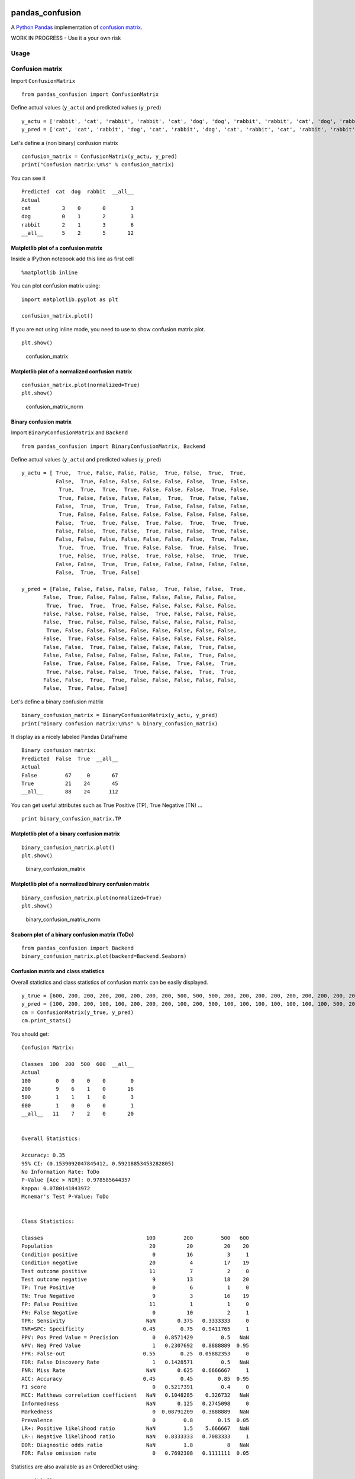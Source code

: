 |Latest Version| |Supported Python versions| |Wheel format| |License|
|Development Status| |Downloads monthly| |Requirements Status| |Code
Health| |Codacy Badge| |Build Status|

pandas\_confusion
=================

A `Python <https://www.python.org/>`__
`Pandas <http://pandas.pydata.org/>`__ implementation of `confusion
matrix <https://en.wikipedia.org/wiki/Confusion_matrix>`__.

WORK IN PROGRESS - Use it a your own risk

Usage
-----

Confusion matrix
----------------

Import ``ConfusionMatrix``

::

    from pandas_confusion import ConfusionMatrix

Define actual values (``y_actu``) and predicted values (``y_pred``)

::

    y_actu = ['rabbit', 'cat', 'rabbit', 'rabbit', 'cat', 'dog', 'dog', 'rabbit', 'rabbit', 'cat', 'dog', 'rabbit']
    y_pred = ['cat', 'cat', 'rabbit', 'dog', 'cat', 'rabbit', 'dog', 'cat', 'rabbit', 'cat', 'rabbit', 'rabbit']

Let's define a (non binary) confusion matrix

::

    confusion_matrix = ConfusionMatrix(y_actu, y_pred)
    print("Confusion matrix:\n%s" % confusion_matrix)

You can see it

::

    Predicted  cat  dog  rabbit  __all__
    Actual
    cat          3    0       0        3
    dog          0    1       2        3
    rabbit       2    1       3        6
    __all__      5    2       5       12

Matplotlib plot of a confusion matrix
~~~~~~~~~~~~~~~~~~~~~~~~~~~~~~~~~~~~~

Inside a IPython notebook add this line as first cell

::

    %matplotlib inline

You can plot confusion matrix using:

::

    import matplotlib.pyplot as plt

    confusion_matrix.plot()

If you are not using inline mode, you need to use to show confusion
matrix plot.

::

    plt.show()

.. figure:: screenshots/cm.png
   :alt: confusion\_matrix

   confusion\_matrix

Matplotlib plot of a normalized confusion matrix
~~~~~~~~~~~~~~~~~~~~~~~~~~~~~~~~~~~~~~~~~~~~~~~~

::

    confusion_matrix.plot(normalized=True)
    plt.show()

.. figure:: screenshots/cm_norm.png
   :alt: confusion\_matrix\_norm

   confusion\_matrix\_norm

Binary confusion matrix
~~~~~~~~~~~~~~~~~~~~~~~

Import ``BinaryConfusionMatrix`` and ``Backend``

::

    from pandas_confusion import BinaryConfusionMatrix, Backend

Define actual values (``y_actu``) and predicted values (``y_pred``)

::

    y_actu = [ True,  True, False, False, False,  True, False,  True,  True,
               False,  True, False, False, False, False, False,  True, False,
                True,  True,  True,  True, False, False, False,  True, False,
                True, False, False, False, False,  True,  True, False, False,
               False,  True,  True,  True,  True, False, False, False, False,
                True, False, False, False, False, False, False, False, False,
               False,  True,  True, False,  True, False,  True,  True,  True,
               False, False,  True, False,  True, False, False,  True, False,
               False, False, False, False, False, False, False,  True, False,
                True,  True,  True,  True, False, False,  True, False,  True,
                True, False,  True, False,  True, False, False,  True,  True,
               False, False,  True,  True, False, False, False, False, False,
               False,  True,  True, False]

    y_pred = [False, False, False, False, False,  True, False, False,  True,
           False,  True, False, False, False, False, False, False, False,
            True,  True,  True,  True, False, False, False, False, False,
           False, False, False, False, False,  True, False, False, False,
           False,  True, False, False, False, False, False, False, False,
            True, False, False, False, False, False, False, False, False,
           False,  True, False, False, False, False, False, False, False,
           False, False,  True, False, False, False, False,  True, False,
           False, False, False, False, False, False, False,  True, False,
           False,  True, False, False, False, False,  True, False,  True,
            True, False, False, False,  True, False, False,  True,  True,
           False, False,  True,  True, False, False, False, False, False,
           False,  True, False, False]

Let's define a binary confusion matrix

::

    binary_confusion_matrix = BinaryConfusionMatrix(y_actu, y_pred)
    print("Binary confusion matrix:\n%s" % binary_confusion_matrix)

It display as a nicely labeled Pandas DataFrame

::

    Binary confusion matrix:
    Predicted  False  True  __all__
    Actual
    False         67     0       67
    True          21    24       45
    __all__       88    24      112

You can get useful attributes such as True Positive (TP), True Negative
(TN) ...

::

    print binary_confusion_matrix.TP

Matplotlib plot of a binary confusion matrix
~~~~~~~~~~~~~~~~~~~~~~~~~~~~~~~~~~~~~~~~~~~~

::

    binary_confusion_matrix.plot()
    plt.show()

.. figure:: screenshots/binary_cm.png
   :alt: binary\_confusion\_matrix

   binary\_confusion\_matrix

Matplotlib plot of a normalized binary confusion matrix
~~~~~~~~~~~~~~~~~~~~~~~~~~~~~~~~~~~~~~~~~~~~~~~~~~~~~~~

::

    binary_confusion_matrix.plot(normalized=True)
    plt.show()

.. figure:: screenshots/binary_cm_norm.png
   :alt: binary\_confusion\_matrix\_norm

   binary\_confusion\_matrix\_norm

Seaborn plot of a binary confusion matrix (ToDo)
~~~~~~~~~~~~~~~~~~~~~~~~~~~~~~~~~~~~~~~~~~~~~~~~

::

    from pandas_confusion import Backend
    binary_confusion_matrix.plot(backend=Backend.Seaborn)

Confusion matrix and class statistics
~~~~~~~~~~~~~~~~~~~~~~~~~~~~~~~~~~~~~

Overall statistics and class statistics of confusion matrix can be
easily displayed.

::

    y_true = [600, 200, 200, 200, 200, 200, 200, 200, 500, 500, 500, 200, 200, 200, 200, 200, 200, 200, 200, 200]
    y_pred = [100, 200, 200, 100, 100, 200, 200, 200, 100, 200, 500, 100, 100, 100, 100, 100, 100, 100, 500, 200]
    cm = ConfusionMatrix(y_true, y_pred)
    cm.print_stats()

You should get:

::

    Confusion Matrix:

    Classes  100  200  500  600  __all__
    Actual
    100        0    0    0    0        0
    200        9    6    1    0       16
    500        1    1    1    0        3
    600        1    0    0    0        1
    __all__   11    7    2    0       20


    Overall Statistics:

    Accuracy: 0.35
    95% CI: (0.1539092047845412, 0.59218853453282805)
    No Information Rate: ToDo
    P-Value [Acc > NIR]: 0.978585644357
    Kappa: 0.0780141843972
    Mcnemar's Test P-Value: ToDo


    Class Statistics:

    Classes                                 100         200         500   600
    Population                               20          20          20    20
    Condition positive                        0          16           3     1
    Condition negative                       20           4          17    19
    Test outcome positive                    11           7           2     0
    Test outcome negative                     9          13          18    20
    TP: True Positive                         0           6           1     0
    TN: True Negative                         9           3          16    19
    FP: False Positive                       11           1           1     0
    FN: False Negative                        0          10           2     1
    TPR: Sensivity                          NaN       0.375   0.3333333     0
    TNR=SPC: Specificity                   0.45        0.75   0.9411765     1
    PPV: Pos Pred Value = Precision           0   0.8571429         0.5   NaN
    NPV: Neg Pred Value                       1   0.2307692   0.8888889  0.95
    FPR: False-out                         0.55        0.25  0.05882353     0
    FDR: False Discovery Rate                 1   0.1428571         0.5   NaN
    FNR: Miss Rate                          NaN       0.625   0.6666667     1
    ACC: Accuracy                          0.45        0.45        0.85  0.95
    F1 score                                  0   0.5217391         0.4     0
    MCC: Matthews correlation coefficient   NaN   0.1048285    0.326732   NaN
    Informedness                            NaN       0.125   0.2745098     0
    Markedness                                0  0.08791209   0.3888889   NaN
    Prevalence                                0         0.8        0.15  0.05
    LR+: Positive likelihood ratio          NaN         1.5    5.666667   NaN
    LR-: Negative likelihood ratio          NaN   0.8333333   0.7083333     1
    DOR: Diagnostic odds ratio              NaN         1.8           8   NaN
    FOR: False omission rate                  0   0.7692308   0.1111111  0.05

Statistics are also available as an OrderedDict using:

::

    cm.stats()

Install
-------

::

    $ conda install pandas scikit-learn scipy

    $ pip install pandas_confusion

Development
-----------

You can help to develop this library.

Issues
~~~~~~

You can submit issues using
https://github.com/scls19fr/pandas_confusion/issues

Clone
~~~~~

You can clone repository to try to fix issues yourself using:

::

    $ git clone https://github.com/scls19fr/pandas_confusion.git

Run unit tests
~~~~~~~~~~~~~~

Run all unit tests

::

    $ nosetests -s -v

Run a given test

::

    $ nosetests -s -v tests/test_pandas_confusion.py:test_pandas_confusion_normalized

Install development version
~~~~~~~~~~~~~~~~~~~~~~~~~~~

::

    $ python setup.py install

or

::

    $ sudo pip install git+git://github.com/scls19fr/pandas_confusion.git

Collaborating
~~~~~~~~~~~~~

-  Fork repository
-  Create a branch which fix a given issue
-  Submit pull requests

https://help.github.com/categories/collaborating/

Done
----

-  Continuous integration (Travis)

-  Convert a confusion matrix to a binary confusion matrix

-  Python package

-  Unit tests (nose)

-  Fix missing column and missing row

-  Overall statistics: Accuracy, 95% CI, P-Value [Acc > NIR], Kappa

.. |Latest Version| image:: https://img.shields.io/pypi/v/pandas_confusion.svg
   :target: https://pypi.python.org/pypi/pandas_confusion/
.. |Supported Python versions| image:: https://img.shields.io/pypi/pyversions/pandas_confusion.svg
   :target: https://pypi.python.org/pypi/pandas_confusion/
.. |Wheel format| image:: https://img.shields.io/pypi/wheel/pandas_confusion.svg
   :target: https://pypi.python.org/pypi/pandas_confusion/
.. |License| image:: https://img.shields.io/pypi/l/pandas_confusion.svg
   :target: https://pypi.python.org/pypi/pandas_confusion/
.. |Development Status| image:: https://img.shields.io/pypi/status/pandas_confusion.svg
   :target: https://pypi.python.org/pypi/pandas_confusion/
.. |Downloads monthly| image:: https://img.shields.io/pypi/dm/pandas_confusion.svg
   :target: https://pypi.python.org/pypi/pandas_confusion/
.. |Requirements Status| image:: https://requires.io/github/scls19fr/pandas_confusion/requirements.svg?branch=master
   :target: https://requires.io/github/scls19fr/pandas_confusion/requirements/?branch=master
.. |Code Health| image:: https://landscape.io/github/scls19fr/pandas_confusion/master/landscape.svg?style=flat
   :target: https://landscape.io/github/scls19fr/pandas_confusion/master
.. |Codacy Badge| image:: https://www.codacy.com/project/badge/87be7082d9504db59d397b5738dbf133
   :target: https://www.codacy.com/app/s-celles/pandas_confusion
.. |Build Status| image:: https://travis-ci.org/scls19fr/pandas_confusion.svg
   :target: https://travis-ci.org/scls19fr/pandas_confusion


